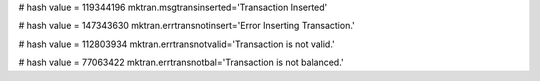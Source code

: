 
# hash value = 119344196
mktran.msgtransinserted='Transaction Inserted'


# hash value = 147343630
mktran.errtransnotinsert='Error Inserting Transaction.'


# hash value = 112803934
mktran.errtransnotvalid='Transaction is not valid.'


# hash value = 77063422
mktran.errtransnotbal='Transaction is not balanced.'

